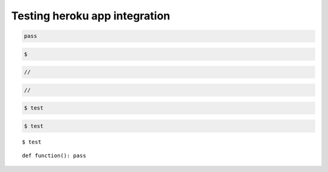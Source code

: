 ********************************************************************************
Testing heroku app integration
********************************************************************************

.. .. raw:: html

..     <div class="embed-responsive embed-responsive-1by1">
..         <iframe src="https://compasapp-test.herokuapp.com/" class="embed-responsive-item"></iframe>
..     </div


.. code-block:: python

    pass


.. code-block:: none
    
    $


.. code-block:: ruby

    //


.. code-block:: c

    //


.. code-block:: console

    $ test


.. code-block:: bash

    $ test


.. highlight:: bash

::

    $ test


.. highlight:: python

::

    def function(): pass

